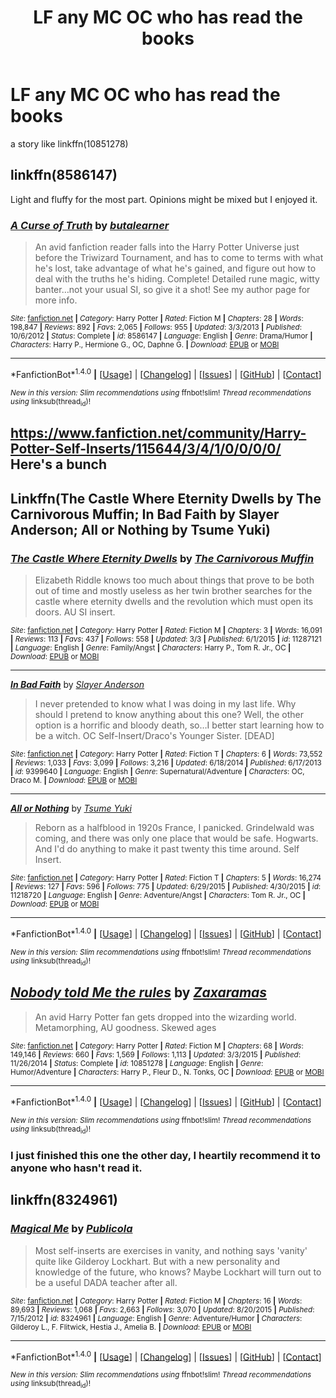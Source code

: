 #+TITLE: LF any MC OC who has read the books

* LF any MC OC who has read the books
:PROPERTIES:
:Author: malevilent
:Score: 2
:DateUnix: 1496814109.0
:DateShort: 2017-Jun-07
:FlairText: Request
:END:
a story like linkffn(10851278)


** linkffn(8586147)

Light and fluffy for the most part. Opinions might be mixed but I enjoyed it.
:PROPERTIES:
:Author: deirox
:Score: 3
:DateUnix: 1496823989.0
:DateShort: 2017-Jun-07
:END:

*** [[http://www.fanfiction.net/s/8586147/1/][*/A Curse of Truth/*]] by [[https://www.fanfiction.net/u/4024547/butalearner][/butalearner/]]

#+begin_quote
  An avid fanfiction reader falls into the Harry Potter Universe just before the Triwizard Tournament, and has to come to terms with what he's lost, take advantage of what he's gained, and figure out how to deal with the truths he's hiding. Complete! Detailed rune magic, witty banter...not your usual SI, so give it a shot! See my author page for more info.
#+end_quote

^{/Site/: [[http://www.fanfiction.net/][fanfiction.net]] *|* /Category/: Harry Potter *|* /Rated/: Fiction M *|* /Chapters/: 28 *|* /Words/: 198,847 *|* /Reviews/: 892 *|* /Favs/: 2,065 *|* /Follows/: 955 *|* /Updated/: 3/3/2013 *|* /Published/: 10/6/2012 *|* /Status/: Complete *|* /id/: 8586147 *|* /Language/: English *|* /Genre/: Drama/Humor *|* /Characters/: Harry P., Hermione G., OC, Daphne G. *|* /Download/: [[http://www.ff2ebook.com/old/ffn-bot/index.php?id=8586147&source=ff&filetype=epub][EPUB]] or [[http://www.ff2ebook.com/old/ffn-bot/index.php?id=8586147&source=ff&filetype=mobi][MOBI]]}

--------------

*FanfictionBot*^{1.4.0} *|* [[[https://github.com/tusing/reddit-ffn-bot/wiki/Usage][Usage]]] | [[[https://github.com/tusing/reddit-ffn-bot/wiki/Changelog][Changelog]]] | [[[https://github.com/tusing/reddit-ffn-bot/issues/][Issues]]] | [[[https://github.com/tusing/reddit-ffn-bot/][GitHub]]] | [[[https://www.reddit.com/message/compose?to=tusing][Contact]]]

^{/New in this version: Slim recommendations using/ ffnbot!slim! /Thread recommendations using/ linksub(thread_id)!}
:PROPERTIES:
:Author: FanfictionBot
:Score: 1
:DateUnix: 1496824009.0
:DateShort: 2017-Jun-07
:END:


** [[https://www.fanfiction.net/community/Harry-Potter-Self-Inserts/115644/3/4/1/0/0/0/0/]] Here's a bunch
:PROPERTIES:
:Author: lazypika
:Score: 2
:DateUnix: 1496823661.0
:DateShort: 2017-Jun-07
:END:


** Linkffn(The Castle Where Eternity Dwells by The Carnivorous Muffin; In Bad Faith by Slayer Anderson; All or Nothing by Tsume Yuki)
:PROPERTIES:
:Author: WetBananas
:Score: 2
:DateUnix: 1496825506.0
:DateShort: 2017-Jun-07
:END:

*** [[http://www.fanfiction.net/s/11287121/1/][*/The Castle Where Eternity Dwells/*]] by [[https://www.fanfiction.net/u/1318815/The-Carnivorous-Muffin][/The Carnivorous Muffin/]]

#+begin_quote
  Elizabeth Riddle knows too much about things that prove to be both out of time and mostly useless as her twin brother searches for the castle where eternity dwells and the revolution which must open its doors. AU SI insert.
#+end_quote

^{/Site/: [[http://www.fanfiction.net/][fanfiction.net]] *|* /Category/: Harry Potter *|* /Rated/: Fiction M *|* /Chapters/: 3 *|* /Words/: 16,091 *|* /Reviews/: 113 *|* /Favs/: 437 *|* /Follows/: 558 *|* /Updated/: 3/3 *|* /Published/: 6/1/2015 *|* /id/: 11287121 *|* /Language/: English *|* /Genre/: Family/Angst *|* /Characters/: Harry P., Tom R. Jr., OC *|* /Download/: [[http://www.ff2ebook.com/old/ffn-bot/index.php?id=11287121&source=ff&filetype=epub][EPUB]] or [[http://www.ff2ebook.com/old/ffn-bot/index.php?id=11287121&source=ff&filetype=mobi][MOBI]]}

--------------

[[http://www.fanfiction.net/s/9399640/1/][*/In Bad Faith/*]] by [[https://www.fanfiction.net/u/922715/Slayer-Anderson][/Slayer Anderson/]]

#+begin_quote
  I never pretended to know what I was doing in my last life. Why should I pretend to know anything about this one? Well, the other option is a horrific and bloody death, so...I better start learning how to be a witch. OC Self-Insert/Draco's Younger Sister. [DEAD]
#+end_quote

^{/Site/: [[http://www.fanfiction.net/][fanfiction.net]] *|* /Category/: Harry Potter *|* /Rated/: Fiction T *|* /Chapters/: 6 *|* /Words/: 73,552 *|* /Reviews/: 1,033 *|* /Favs/: 3,099 *|* /Follows/: 3,216 *|* /Updated/: 6/18/2014 *|* /Published/: 6/17/2013 *|* /id/: 9399640 *|* /Language/: English *|* /Genre/: Supernatural/Adventure *|* /Characters/: OC, Draco M. *|* /Download/: [[http://www.ff2ebook.com/old/ffn-bot/index.php?id=9399640&source=ff&filetype=epub][EPUB]] or [[http://www.ff2ebook.com/old/ffn-bot/index.php?id=9399640&source=ff&filetype=mobi][MOBI]]}

--------------

[[http://www.fanfiction.net/s/11218720/1/][*/All or Nothing/*]] by [[https://www.fanfiction.net/u/2221413/Tsume-Yuki][/Tsume Yuki/]]

#+begin_quote
  Reborn as a halfblood in 1920s France, I panicked. Grindelwald was coming, and there was only one place that would be safe. Hogwarts. And I'd do anything to make it past twenty this time around. Self Insert.
#+end_quote

^{/Site/: [[http://www.fanfiction.net/][fanfiction.net]] *|* /Category/: Harry Potter *|* /Rated/: Fiction T *|* /Chapters/: 5 *|* /Words/: 16,274 *|* /Reviews/: 127 *|* /Favs/: 596 *|* /Follows/: 775 *|* /Updated/: 6/29/2015 *|* /Published/: 4/30/2015 *|* /id/: 11218720 *|* /Language/: English *|* /Genre/: Adventure/Angst *|* /Characters/: Tom R. Jr., OC *|* /Download/: [[http://www.ff2ebook.com/old/ffn-bot/index.php?id=11218720&source=ff&filetype=epub][EPUB]] or [[http://www.ff2ebook.com/old/ffn-bot/index.php?id=11218720&source=ff&filetype=mobi][MOBI]]}

--------------

*FanfictionBot*^{1.4.0} *|* [[[https://github.com/tusing/reddit-ffn-bot/wiki/Usage][Usage]]] | [[[https://github.com/tusing/reddit-ffn-bot/wiki/Changelog][Changelog]]] | [[[https://github.com/tusing/reddit-ffn-bot/issues/][Issues]]] | [[[https://github.com/tusing/reddit-ffn-bot/][GitHub]]] | [[[https://www.reddit.com/message/compose?to=tusing][Contact]]]

^{/New in this version: Slim recommendations using/ ffnbot!slim! /Thread recommendations using/ linksub(thread_id)!}
:PROPERTIES:
:Author: FanfictionBot
:Score: 1
:DateUnix: 1496825548.0
:DateShort: 2017-Jun-07
:END:


** [[http://www.fanfiction.net/s/10851278/1/][*/Nobody told Me the rules/*]] by [[https://www.fanfiction.net/u/5569435/Zaxaramas][/Zaxaramas/]]

#+begin_quote
  An avid Harry Potter fan gets dropped into the wizarding world. Metamorphing, AU goodness. Skewed ages
#+end_quote

^{/Site/: [[http://www.fanfiction.net/][fanfiction.net]] *|* /Category/: Harry Potter *|* /Rated/: Fiction M *|* /Chapters/: 68 *|* /Words/: 149,146 *|* /Reviews/: 660 *|* /Favs/: 1,569 *|* /Follows/: 1,113 *|* /Updated/: 3/3/2015 *|* /Published/: 11/26/2014 *|* /Status/: Complete *|* /id/: 10851278 *|* /Language/: English *|* /Genre/: Humor/Adventure *|* /Characters/: Harry P., Fleur D., N. Tonks, OC *|* /Download/: [[http://www.ff2ebook.com/old/ffn-bot/index.php?id=10851278&source=ff&filetype=epub][EPUB]] or [[http://www.ff2ebook.com/old/ffn-bot/index.php?id=10851278&source=ff&filetype=mobi][MOBI]]}

--------------

*FanfictionBot*^{1.4.0} *|* [[[https://github.com/tusing/reddit-ffn-bot/wiki/Usage][Usage]]] | [[[https://github.com/tusing/reddit-ffn-bot/wiki/Changelog][Changelog]]] | [[[https://github.com/tusing/reddit-ffn-bot/issues/][Issues]]] | [[[https://github.com/tusing/reddit-ffn-bot/][GitHub]]] | [[[https://www.reddit.com/message/compose?to=tusing][Contact]]]

^{/New in this version: Slim recommendations using/ ffnbot!slim! /Thread recommendations using/ linksub(thread_id)!}
:PROPERTIES:
:Author: FanfictionBot
:Score: 1
:DateUnix: 1496814129.0
:DateShort: 2017-Jun-07
:END:

*** I just finished this one the other day, I heartily recommend it to anyone who hasn't read it.
:PROPERTIES:
:Author: aaronhowser1
:Score: 2
:DateUnix: 1496870217.0
:DateShort: 2017-Jun-08
:END:


** linkffn(8324961)
:PROPERTIES:
:Author: NouvelleVoix
:Score: 1
:DateUnix: 1496976555.0
:DateShort: 2017-Jun-09
:END:

*** [[http://www.fanfiction.net/s/8324961/1/][*/Magical Me/*]] by [[https://www.fanfiction.net/u/3909547/Publicola][/Publicola/]]

#+begin_quote
  Most self-inserts are exercises in vanity, and nothing says 'vanity' quite like Gilderoy Lockhart. But with a new personality and knowledge of the future, who knows? Maybe Lockhart will turn out to be a useful DADA teacher after all.
#+end_quote

^{/Site/: [[http://www.fanfiction.net/][fanfiction.net]] *|* /Category/: Harry Potter *|* /Rated/: Fiction M *|* /Chapters/: 16 *|* /Words/: 89,693 *|* /Reviews/: 1,068 *|* /Favs/: 2,663 *|* /Follows/: 3,070 *|* /Updated/: 8/20/2015 *|* /Published/: 7/15/2012 *|* /id/: 8324961 *|* /Language/: English *|* /Genre/: Adventure/Humor *|* /Characters/: Gilderoy L., F. Flitwick, Hestia J., Amelia B. *|* /Download/: [[http://www.ff2ebook.com/old/ffn-bot/index.php?id=8324961&source=ff&filetype=epub][EPUB]] or [[http://www.ff2ebook.com/old/ffn-bot/index.php?id=8324961&source=ff&filetype=mobi][MOBI]]}

--------------

*FanfictionBot*^{1.4.0} *|* [[[https://github.com/tusing/reddit-ffn-bot/wiki/Usage][Usage]]] | [[[https://github.com/tusing/reddit-ffn-bot/wiki/Changelog][Changelog]]] | [[[https://github.com/tusing/reddit-ffn-bot/issues/][Issues]]] | [[[https://github.com/tusing/reddit-ffn-bot/][GitHub]]] | [[[https://www.reddit.com/message/compose?to=tusing][Contact]]]

^{/New in this version: Slim recommendations using/ ffnbot!slim! /Thread recommendations using/ linksub(thread_id)!}
:PROPERTIES:
:Author: FanfictionBot
:Score: 1
:DateUnix: 1496976572.0
:DateShort: 2017-Jun-09
:END:
